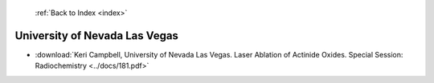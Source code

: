  :ref:`Back to Index <index>`

University of Nevada Las Vegas
------------------------------

* :download:`Keri Campbell, University of Nevada Las Vegas. Laser Ablation of Actinide Oxides. Special Session: Radiochemistry <../docs/181.pdf>`
